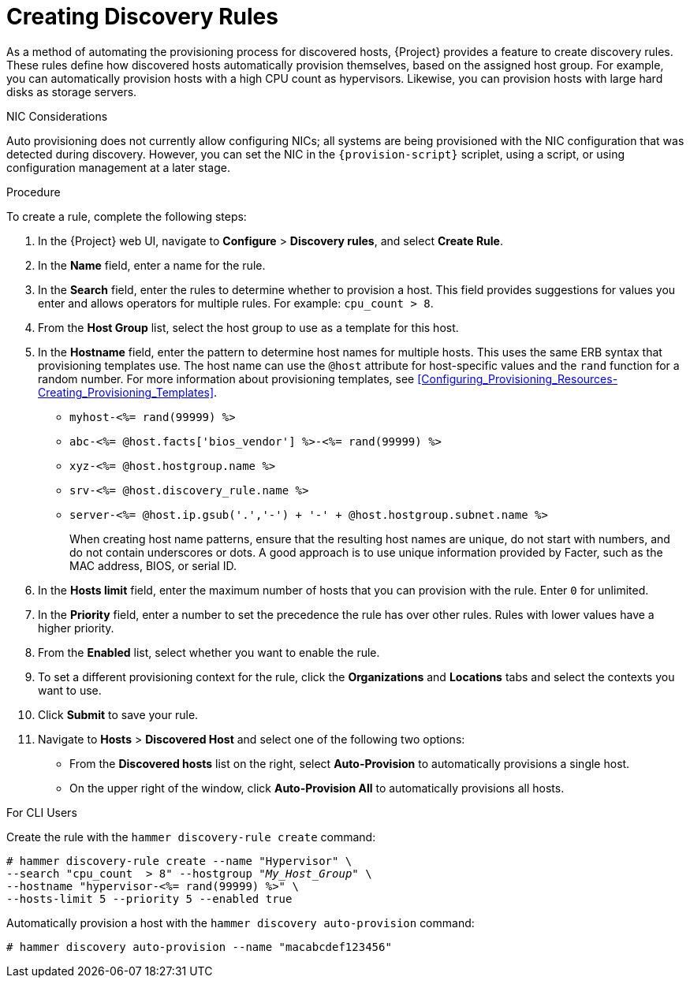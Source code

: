 [[creating-discovery-rules]]
= Creating Discovery Rules

As a method of automating the provisioning process for discovered hosts, {Project} provides a feature to create discovery rules. These rules define how discovered hosts automatically provision themselves, based on the assigned host group. For example, you can automatically provision hosts with a high CPU count as hypervisors. Likewise, you can provision hosts with large hard disks as storage servers.

.NIC Considerations
Auto provisioning does not currently allow configuring NICs; all systems are being provisioned with the NIC configuration that was detected during discovery. However, you can set the NIC in the `{provision-script}` scriplet, using a script, or using configuration management at a later stage.

.Procedure

To create a rule, complete the following steps:

. In the {Project} web UI, navigate to *Configure* > *Discovery rules*, and select *Create Rule*.
. In the *Name* field, enter a name for the rule.
. In the *Search* field, enter the rules to determine whether to provision a host. This field provides suggestions for values you enter and allows operators for multiple rules. For example: `cpu_count  > 8`.
. From the *Host Group* list, select the host group to use as a template for this host.
. In the *Hostname* field, enter the pattern to determine host names for multiple hosts. This uses the same ERB syntax that provisioning templates use. The host name can use the `@host` attribute for host-specific values and the `rand` function for a random number. For more information about provisioning templates, see xref:Configuring_Provisioning_Resources-Creating_Provisioning_Templates[].
+
* `myhost-<%= rand(99999) %>`
* `abc-<%= @host.facts['bios_vendor'] %>-<%= rand(99999) %>`
* `xyz-<%= @host.hostgroup.name %>`
* `srv-<%= @host.discovery_rule.name %>`
* `server-<%= @host.ip.gsub('.','-') +  '-' + @host.hostgroup.subnet.name %>`
+
When creating host name patterns, ensure that the resulting host names are unique, do not start with numbers, and do not contain underscores or dots. A good approach is to use unique information provided by Facter, such as the MAC address, BIOS, or serial ID.
+
. In the *Hosts limit* field, enter the maximum number of hosts that you can provision with the rule. Enter `0` for unlimited.
. In the *Priority* field, enter a number to set the precedence the rule has over other rules. Rules with lower values have a higher priority.
. From the *Enabled* list, select whether you want to enable the rule.
. To set a different provisioning context for the rule, click the *Organizations* and *Locations* tabs and select the contexts you want to use.
. Click *Submit* to save your rule.
. Navigate to *Hosts* > *Discovered Host* and select one of the following two options:
+
* From the *Discovered hosts* list on the right, select *Auto-Provision* to automatically provisions a single host.
* On the upper right of the window, click *Auto-Provision All* to automatically provisions all hosts.

.For CLI Users

Create the rule with the `hammer discovery-rule create` command:

[options="nowrap" subs="+quotes"]
----
# hammer discovery-rule create --name "Hypervisor" \
--search "cpu_count  > 8" --hostgroup "_My_Host_Group_" \
--hostname "hypervisor-<%= rand(99999) %>" \
--hosts-limit 5 --priority 5 --enabled true
----

Automatically provision a host with the `hammer discovery auto-provision` command:

----
# hammer discovery auto-provision --name "macabcdef123456"
----
